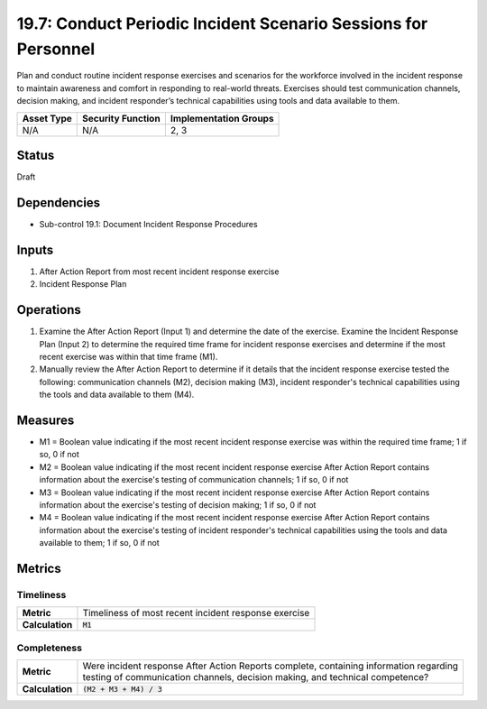 19.7: Conduct Periodic Incident Scenario Sessions for Personnel
===============================================================
Plan and conduct routine incident response exercises and scenarios for the workforce involved in the incident response to maintain awareness and comfort in responding to real-world threats.  Exercises should test communication channels, decision making, and incident responder’s technical capabilities using tools and data available to them.

.. list-table::
	:header-rows: 1

	* - Asset Type
	  - Security Function
	  - Implementation Groups
	* - N/A
	  - N/A
	  - 2, 3

Status
------
Draft

Dependencies
------------
* Sub-control 19.1: Document Incident Response Procedures

Inputs
-----------
#. After Action Report from most recent incident response exercise
#. Incident Response Plan

Operations
----------
#. Examine the After Action Report (Input 1) and determine the date of the exercise.  Examine the Incident Response Plan (Input 2) to determine the required time frame for incident response exercises and determine if the most recent exercise was within that time frame (M1).
#. Manually review the After Action Report to determine if it details that the incident response exercise tested the following: communication channels (M2), decision making (M3), incident responder's technical capabilities using the tools and data available to them (M4).

Measures
--------
* M1 = Boolean value indicating if the most recent incident response exercise was within the required time frame; 1 if so, 0 if not
* M2 = Boolean value indicating if the most recent incident response exercise After Action Report contains information about the exercise's testing of communication channels; 1 if so, 0 if not
* M3 = Boolean value indicating if the most recent incident response exercise After Action Report contains information about the exercise's testing of decision making; 1 if so, 0 if not
* M4 = Boolean value indicating if the most recent incident response exercise After Action Report contains information about the exercise's testing of incident responder's technical capabilities using the tools and data available to them; 1 if so, 0 if not

Metrics
-------

Timeliness
^^^^^^^^^^
.. list-table::

	* - **Metric**
	  - | Timeliness of most recent incident response exercise
	* - **Calculation**
	  - :code:`M1`

Completeness
^^^^^^^^^^^^
.. list-table::

	* - **Metric**
	  - | Were incident response After Action Reports complete, containing information regarding
	    | testing of communication channels, decision making, and technical competence?
	* - **Calculation**
	  - :code:`(M2 + M3 + M4) / 3`

.. history
.. authors
.. license
